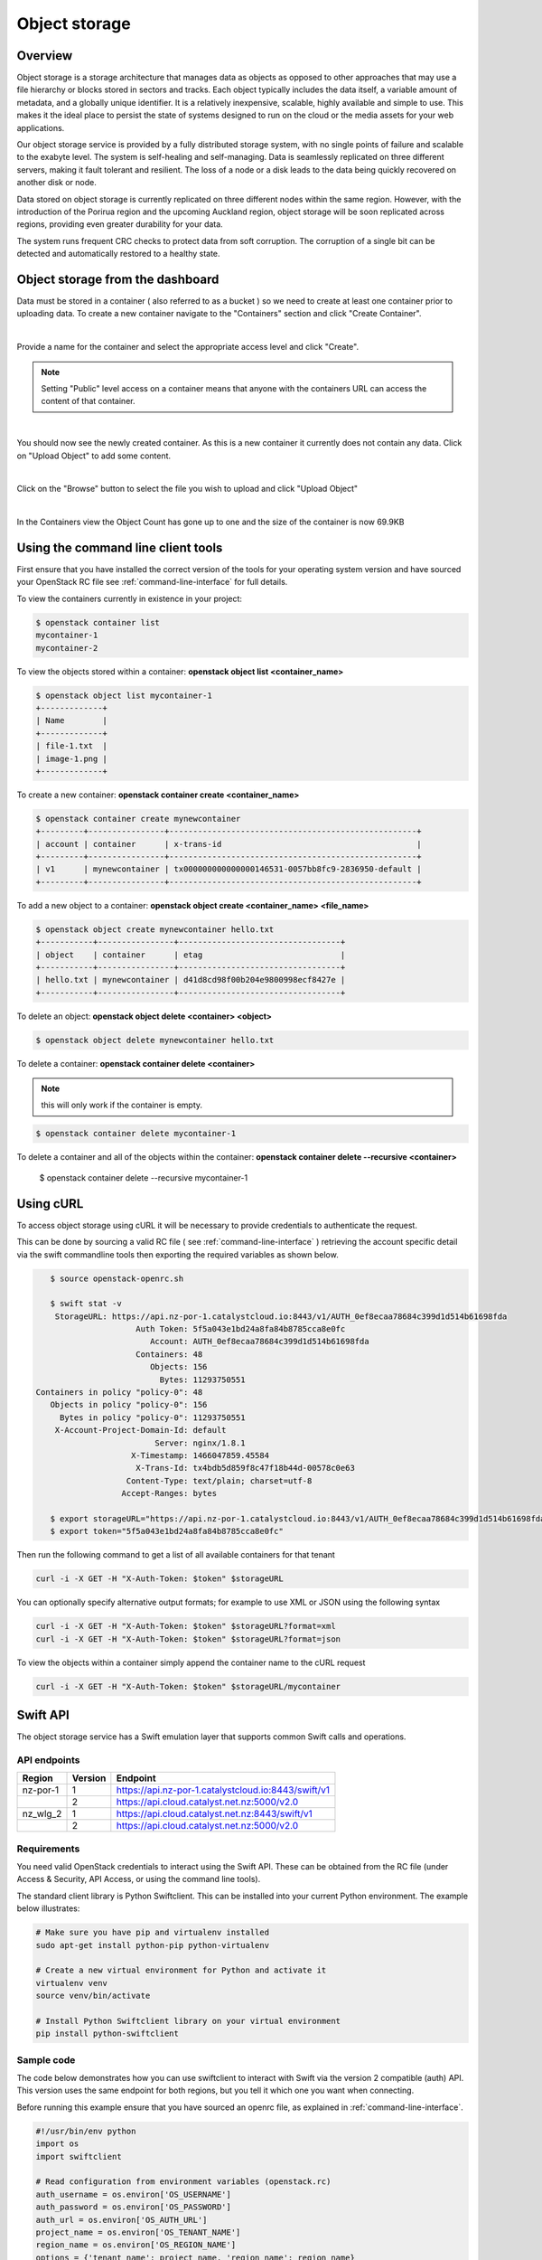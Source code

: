 ##############
Object storage
##############


********
Overview
********

Object storage is a storage architecture that manages data as objects as
opposed to other approaches that may use a file hierarchy or blocks stored in
sectors and tracks.  Each object typically includes the data itself, a variable
amount of metadata, and a globally unique identifier. It is a relatively
inexpensive, scalable, highly available and simple to use. This makes it the
ideal place to persist the state of systems designed to run on the cloud or the
media assets for your web applications.

Our object storage service is provided by a fully distributed storage system,
with no single points of failure and scalable to the exabyte level. The system
is self-healing and self-managing. Data is seamlessly replicated on three
different servers, making it fault tolerant and resilient. The loss of a node
or a disk leads to the data being quickly recovered on another disk or node.

Data stored on object storage is currently replicated on three different nodes
within the same region. However, with the introduction of the Porirua region
and the upcoming Auckland region, object storage will be soon replicated across
regions, providing even greater durability for your data.

The system runs frequent CRC checks to protect data from soft corruption. The
corruption of a single bit can be detected and automatically restored to a
healthy state.

*********************************
Object storage from the dashboard
*********************************
Data must be stored in a container ( also referred to as a bucket ) so we need
to create at least one container prior to uploading data.  To create a new
container navigate to the "Containers" section and click "Create Container".

.. image:: _static/os-containers.png
   :align: center

|

Provide a name for the container and select the appropriate access level and
click "Create".

.. note::

  Setting "Public" level access on a container means that anyone
  with the containers URL can access the content of that container.

.. image:: _static/os-create-container.png
   :align: center

|

You should now see the newly created container. As this is a new container it
currently does not contain any data.  Click on "Upload Object" to add some
content.

.. image:: _static/os-view-containers.png
   :align: center

|

Click on the "Browse" button to select the file you wish to upload and click
"Upload Object"

.. image:: _static/os-upload-object.png
   :align: center

|

In the Containers view the Object Count has gone up to one and the size of
the container is now 69.9KB

.. image:: _static/os-data-uploaded.png
   :align: center

***********************************
Using the command line client tools
***********************************
First ensure that you have installed the correct version of the tools for your
operating system version and have sourced your OpenStack RC file
see :ref:`command-line-interface` for full details.

To view the containers currently in existence in your project:

.. code-block:: bash

    $ openstack container list
    mycontainer-1
    mycontainer-2

To view the objects stored within a container:
**openstack object list <container_name>**

.. code-block:: bash

    $ openstack object list mycontainer-1
    +-------------+
    | Name        |
    +-------------+
    | file-1.txt  |
    | image-1.png |
    +-------------+

To create a new container: **openstack container create <container_name>**

.. code-block:: bash

    $ openstack container create mynewcontainer
    +---------+----------------+----------------------------------------------------+
    | account | container      | x-trans-id                                         |
    +---------+----------------+----------------------------------------------------+
    | v1      | mynewcontainer | tx000000000000000146531-0057bb8fc9-2836950-default |
    +---------+----------------+----------------------------------------------------+


To add a new object to a container:
**openstack object create <container_name> <file_name>**

.. code-block:: bash

    $ openstack object create mynewcontainer hello.txt
    +-----------+----------------+----------------------------------+
    | object    | container      | etag                             |
    +-----------+----------------+----------------------------------+
    | hello.txt | mynewcontainer | d41d8cd98f00b204e9800998ecf8427e |
    +-----------+----------------+----------------------------------+


To delete an object: **openstack object delete <container> <object>**

.. code-block:: bash

    $ openstack object delete mynewcontainer hello.txt

To delete a container: **openstack container delete <container>**

.. note::

  this will only work if the container is empty.

.. code-block:: bash

    $ openstack container delete mycontainer-1

To delete a container and all of the objects within the container:
**openstack container delete --recursive <container>**

  $ openstack container delete --recursive mycontainer-1

**********
Using cURL
**********

To access object storage using cURL it will be necessary to provide credentials
to authenticate the request.

This can be done by sourcing a valid RC file ( see
:ref:`command-line-interface` ) retrieving the account specific detail via the
swift commandline tools then exporting the required variables as shown below.

.. code-block:: bash

    $ source openstack-openrc.sh

    $ swift stat -v
     StorageURL: https://api.nz-por-1.catalystcloud.io:8443/v1/AUTH_0ef8ecaa78684c399d1d514b61698fda
                      Auth Token: 5f5a043e1bd24a8fa84b8785cca8e0fc
                         Account: AUTH_0ef8ecaa78684c399d1d514b61698fda
                      Containers: 48
                         Objects: 156
                           Bytes: 11293750551
 Containers in policy "policy-0": 48
    Objects in policy "policy-0": 156
      Bytes in policy "policy-0": 11293750551
     X-Account-Project-Domain-Id: default
                          Server: nginx/1.8.1
                     X-Timestamp: 1466047859.45584
                      X-Trans-Id: tx4bdb5d859f8c47f18b44d-00578c0e63
                    Content-Type: text/plain; charset=utf-8
                   Accept-Ranges: bytes

    $ export storageURL="https://api.nz-por-1.catalystcloud.io:8443/v1/AUTH_0ef8ecaa78684c399d1d514b61698fda"
    $ export token="5f5a043e1bd24a8fa84b8785cca8e0fc"

Then run the following command to get a list of all available containers for
that tenant

.. code-block:: bash

    curl -i -X GET -H "X-Auth-Token: $token" $storageURL

You can optionally specify alternative output formats; for example to use XML
or JSON using the following syntax

.. code-block:: bash

    curl -i -X GET -H "X-Auth-Token: $token" $storageURL?format=xml
    curl -i -X GET -H "X-Auth-Token: $token" $storageURL?format=json

To view the objects within a container simply append the container name to
the cURL request

.. code-block:: bash

    curl -i -X GET -H "X-Auth-Token: $token" $storageURL/mycontainer

*********
Swift API
*********

The object storage service has a Swift emulation layer that supports common
Swift calls and operations.

.. seealso::

  The features supported by the Swift emulation layer can be found at
  http://ceph.com/docs/master/radosgw/swift/.

API endpoints
=============

+----------+---------+-----------------------------------------------------+
| Region   | Version | Endpoint                                            |
+==========+=========+=====================================================+
| nz-por-1 | 1       | https://api.nz-por-1.catalystcloud.io:8443/swift/v1 |
+----------+---------+-----------------------------------------------------+
|          | 2       | https://api.cloud.catalyst.net.nz:5000/v2.0         |
+----------+---------+-----------------------------------------------------+
| nz_wlg_2 | 1       | https://api.cloud.catalyst.net.nz:8443/swift/v1     |
+----------+---------+-----------------------------------------------------+
|          | 2       | https://api.cloud.catalyst.net.nz:5000/v2.0         |
+----------+---------+-----------------------------------------------------+


Requirements
============

You need valid OpenStack credentials to interact using the Swift API.
These can be obtained from the RC file (under Access &
Security, API Access, or using the command line tools).

The standard client library is Python Swiftclient. This can be installed
into your current Python environment. The example below illustrates:

.. code-block:: bash

  # Make sure you have pip and virtualenv installed
  sudo apt-get install python-pip python-virtualenv

  # Create a new virtual environment for Python and activate it
  virtualenv venv
  source venv/bin/activate

  # Install Python Swiftclient library on your virtual environment
  pip install python-swiftclient

Sample code
===========

The code below demonstrates how you can use swiftclient to interact
with Swift via the version 2 compatible (auth) API. This version uses
the same endpoint for both regions, but you tell it which one you want
when connecting.

Before running this example ensure that you have sourced an openrc file, as
explained in :ref:`command-line-interface`.

.. code-block:: python

  #!/usr/bin/env python
  import os
  import swiftclient

  # Read configuration from environment variables (openstack.rc)
  auth_username = os.environ['OS_USERNAME']
  auth_password = os.environ['OS_PASSWORD']
  auth_url = os.environ['OS_AUTH_URL']
  project_name = os.environ['OS_TENANT_NAME']
  region_name = os.environ['OS_REGION_NAME']
  options = {'tenant_name': project_name, 'region_name': region_name}

  # Establish the connection with the object storage API
  conn = swiftclient.Connection(
          user = auth_username,
          key = auth_password,
          authurl = auth_url,
          insecure = False,
          auth_version = 2,
          os_options = options,
  )

  # Create a new container
  container_name = 'mycontainer'
  conn.put_container(container_name)


  # Put an object in it
  conn.put_object(container_name, 'hello.txt',
                  contents='Hello World!',
                  content_type='text/plain')

  # List all containers and objects
  for container in conn.get_account()[1]:
      cname = container['name']
      print 'container\t{0}'.format(cname)

      for data in conn.get_container(cname)[1]:
          print '\t{0}\t{1}\t{2}'.format(data['name'], data['bytes'],
          data['last_modified'])


To use the version 1 (auth) API you need to have previously authenticated,
and have remembered your token id (e.g using the keystone client). Also the
endpoint for the desired region must be used (here por).

https://api.nz-por-1.catalystcloud.io:8443/swift/v1/auth_tenant_id/container_name/object_name

.. code-block:: python

  #!/usr/bin/env python
  import swiftclient
  token = 'thetokenid'
  stourl = 'https://api.nz-por-1.catalystcloud.io:8443/v1/AUTH_<tenant_id>'

  conn = swiftclient.Connection(
          preauthtoken = token,
          preauthurl = stourl,
          insecure = False,
          auth_version = 1,
  )

  # ...rest of program is unchanged


******
S3 API
******

The object storage service has an Amazon S3 emulation layer that supports
common S3 calls and operations.

.. seealso::

  The features supported by the S3 emulation layer can be found at
  http://ceph.com/docs/master/radosgw/s3/.

API endpoints
=============

+----------+-----------------------------------------------------+
| Region   | Endpoint                                            |
+==========+=====================================================+
| nz-por-1 | https://api.nz-por-1.catalystcloud.io:8443          |
+----------+-----------------------------------------------------+
| nz_wlg_2 | https://api.cloud.catalyst.net.nz:8443              |
+----------+-----------------------------------------------------+

Requirements
============

You need valid EC2 credentials in order to interact with the S3 compatible API.
You can obtain your EC2 credentials from the dashboard (under Access &
Security, API Access), or using the command line tools:

.. code-block:: bash

  keystone ec2-credentials-create

If you are using boto to interact with the API, you need boto installed on your
current Python environment. The example below illustrates how intall boto on a
virtual environment:

.. code-block:: bash

  # Make sure you have pip and virtualenv installed
  sudo apt-get install python-pip python-virtualenv

  # Create a new virtual environment for Python and activate it
  virtualenv venv
  source venv/bin/activate

  # Install Amazon's boto library on your virtual environment
  pip install boto

Sample code
===========

The code below demonstrates how you can use boto to interact with the S3
compatible API.

.. code-block:: python

  #!/usr/bin/env python

  import boto
  import boto.s3.connection

  access_key = 'fffff8888fffff888ffff'
  secret = 'bbbb5555bbbb5555bbbb555'
  api_endpoint = 'api.cloud.catalyst.net.nz'
  port = 8443
  mybucket = 'mytestbucket'

  conn = boto.connect_s3(aws_access_key_id=access_key,
                    aws_secret_access_key=secret,
                    host=api_endpoint, port=port,
                    calling_format=boto.s3.connection.OrdinaryCallingFormat())

  # Create new bucket if not already existing
  bucket = conn.lookup(mybucket)
  if bucket is None:
      bucket = conn.create_bucket(mybucket)

  # Store hello world file in it
  key = bucket.new_key('hello.txt')
  key.set_contents_from_string('Hello World!')

  # List all files in test bucket
  for key in bucket.list():
      print key.name

  # List all buckets
  for bucket in conn.get_all_buckets():
      print "{name}\t{created}".format(
          name = bucket.name,
          created = bucket.creation_date,
      )

*****************
Object Versioning
*****************
This provides a means by which multiple versions of your content can be stored
allowing for recovery from unintended overwrites.

First we need to create an archive container to store the older versions of our
objects

.. code-block:: bash

  $ curl -i -X PUT -H "X-Auth-Token: $token" $storageURL/archive

Now we can create a container to hold our objects. We must include the
``X-Versions-Location`` header which defines the container that holds the
previous versions of your objects.

.. code-block:: bash

  $ curl -i -X PUT -H "X-Auth-Token: $token" -H 'X-Versions-Location: archive' $storageURL/my-container
  HTTP/1.1 201 Created
  Server: nginx/1.10.1
  Date: Mon, 05 Dec 2016 23:50:00 GMT
  Content-Type: text/html; charset=UTF-8
  Content-Length: 0
  X-Trans-Id: txe6d2f4e289654d02a7329-005845fd28

Once the ``X-Versions-Location`` header has been applied to the container any
changes to objects in the container automatically result in a copy of the
original object being placed in the archive container. The backed up version
will have the following format:

.. code-block:: bash

  <length><object_name>/<timestamp>

Where <length> is the length of the object name ( as a 3 character zero padded
hex number ), <object_name> is the original object name and <timestamp> is the
unix timestamp of the original file creation.

<length> and <object_name> are then combined to make a new container
(pseudo-folder in the dashboard) with the backed up object stored within using
the timestamp as it's name.

.. note::

  You must UTF-8-encode and then URL-encode the container name before you
  include it in the X-Versions-Location header.

If we list out current containers we can see that we now have 2 empty
containers.

.. code-block:: bash

  $ openstack container list --long
  +--------------+-------+-------+
  | Name         | Bytes | Count |
  +--------------+-------+-------+
  | archive      |     0 |     0 |
  | my-container |     0 |     0 |
  +--------------+-------+-------+

If we upload a sample file in to my-container we can see the confirmation of
this operation which includes the etag, which is an MD5 hash of the objects
contents.

.. code-block:: bash

  $ openstack object create my-container file1.txt
  +-----------+--------------+----------------------------------+
  | object    | container    | etag                             |
  +-----------+--------------+----------------------------------+
  | file1.txt | my-container | 2767104ea585e1a98a23c52addeeae4a |
  +-----------+--------------+----------------------------------+

Now if the original file is modified and uploaded to the same container, we get
a successful confirmation except this time we get a new etag as the contents of
the file have changed.

.. code-block:: bash

  $ openstack object create my-container file1.txt
  +-----------+--------------+----------------------------------+
  | object    | container    | etag                             |
  +-----------+--------------+----------------------------------+
  | file1.txt | my-container | 9673f4c3efc2ee8dd9edbc2ba60c76c4 |
  +-----------+--------------+----------------------------------+

If we show the containers again we can see now that even though we only
uploaded the file into my-container we now also have a file present in the
archive container.

.. code-block:: bash

  $ os container list --long
  +--------------+-------+-------+
  | Name         | Bytes | Count |
  +--------------+-------+-------+
  | archive      |    70 |     1 |
  | my-container |    73 |     1 |
  +--------------+-------+-------+

Further investigation of the archive container reveals that we have a new
object, that was created automatically and named in accordance with the
convention outlined above

.. code-block:: bash

  $ openstack object list archive
  +-------------------------------+
  | Name                          |
  +-------------------------------+
  | 009file1.txt/1480982072.29403 |
  +-------------------------------+
